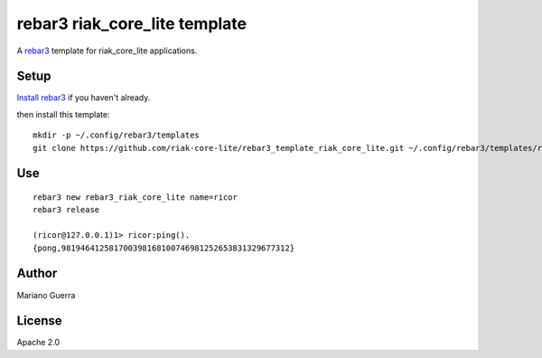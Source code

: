 rebar3 riak_core_lite template
==============================

A `rebar3 <http://rebar3.org>`_ template for riak_core_lite applications.

Setup
-----

`Install rebar3 <http://www.rebar3.org/docs/getting-started>`_ if you haven't already.

then install this template::

    mkdir -p ~/.config/rebar3/templates
    git clone https://github.com/riak-core-lite/rebar3_template_riak_core_lite.git ~/.config/rebar3/templates/rebar3_template_riak_core_lite

Use
---

::

    rebar3 new rebar3_riak_core_lite name=ricor
    rebar3 release

    (ricor@127.0.0.1)1> ricor:ping().
    {pong,981946412581700398168100746981252653831329677312}

Author
------

Mariano Guerra

License
-------

Apache 2.0
